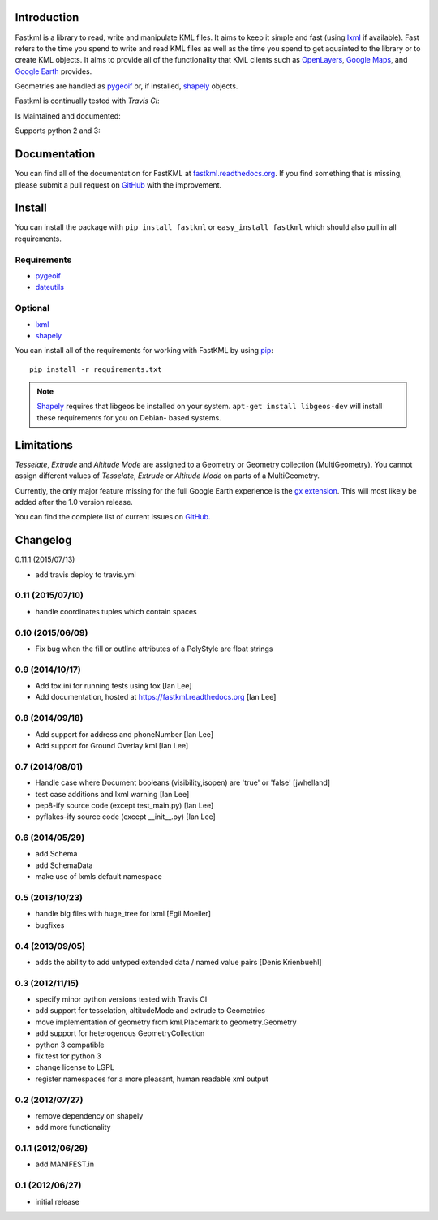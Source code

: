 Introduction
============

Fastkml is a library to read, write and manipulate KML files. It aims to keep
it simple and fast (using lxml_ if available). Fast refers to the time you
spend to write and read KML files as well as the time you spend to get
aquainted to the library or to create KML objects. It aims to provide all of
the functionality that KML clients such as `OpenLayers
<http://openlayers.org/>`_, `Google Maps <http://maps.google.com/>`_, and
`Google Earth <http://earth.google.com/>`_ provides.


Geometries are handled as pygeoif_ or, if installed, shapely_ objects.

.. _pygeoif: http://pypi.python.org/pypi/pygeoif/
.. _shapely: http://pypi.python.org/pypi/Shapely
.. _lxml: https://pypi.python.org/pypi/lxml
.. _dateutils: https://pypi.python.org/pypi/dateutils
.. _pip: https://pypi.python.org/pypi/pip

Fastkml is continually tested with *Travis CI*:

.. image:: https://api.travis-ci.org/cleder/fastkml.png
    :target: https://travis-ci.org/cleder/fastkml
    :alt: Tests

.. image:: https://coveralls.io/repos/cleder/fastkml/badge.png?branch=master
    :target: https://coveralls.io/r/cleder/fastkml?branch=master
    :alt: coveralls.io

.. image:: http://codecov.io/github/cleder/fastkml/coverage.svg?branch=master
    :target: http://codecov.io/github/cleder/fastkml?branch=master
    :alt: codecov.io

Is Maintained and documented:

.. image:: https://pypip.in/v/fastkml/badge.png
    :target: https://pypi.python.org/pypi/fastkml
    :alt: Latest PyPI version

.. image:: https://pypip.in/status/fastkml/badge.svg
    :target: https://pypi.python.org/pypi/fastkml/
    :alt: Development Status

.. image:: https://readthedocs.org/projects/fastkml/badge/
    :target: https://fastkml.readthedocs.org/
    :alt: Documentation

.. image:: https://badge.waffle.io/cleder/fastkml.png?label=ready&title=Ready
    :target: https://waffle.io/cleder/fastkml
    :alt: 'Stories in Ready'

.. image:: https://www.openhub.net/p/fastkml/widgets/project_thin_badge.gif
    :target: https://www.openhub.net/p/fastkml
    :alt: Statistics from OpenHub

Supports python 2 and 3:

.. image:: https://pypip.in/py_versions/fastkml/badge.svg
    :target: https://pypi.python.org/pypi/fastkml/
    :alt: Supported Python versions

.. image:: https://pypip.in/implementation/fastkml/badge.svg
    :target: https://pypi.python.org/pypi/fastkml/
    :alt: Supported Python implementations

Documentation
=============

You can find all of the documentation for FastKML at `fastkml.readthedocs.org
<https://fastkml.readthedocs.org>`_. If you find something that is missing,
please submit a pull request on `GitHub <https://github.com/cleder/fastkml>`_
with the improvement.


Install
========

You can install the package with ``pip install fastkml`` or ``easy_install
fastkml`` which should also pull in all requirements.

Requirements
-------------

* pygeoif_
* dateutils_

Optional
---------

* lxml_
* shapely_

You can install all of the requirements for working with FastKML by using
pip_::

    pip install -r requirements.txt

.. note::

    Shapely_ requires that libgeos be installed on your system. ``apt-get
    install libgeos-dev`` will install these requirements for you on Debian-
    based systems.


Limitations
===========

*Tesselate*, *Extrude* and *Altitude Mode* are assigned to a Geometry or
Geometry collection (MultiGeometry). You cannot assign different values of
*Tesselate*, *Extrude* or *Altitude Mode* on parts of a MultiGeometry.

Currently, the only major feature missing for the full Google Earth experience
is the `gx extension
<https://developers.google.com/kml/documentation/kmlreference#kmlextensions>`_.
This will most likely be added after the 1.0 version release.

You can find the complete list of current issues on `GitHub
<https://github.com/cleder/fastkml/issues>`_.

Changelog
=========

0.11.1 (2015/07/13)

- add travis deploy to travis.yml

0.11 (2015/07/10)
-----------------

-  handle coordinates tuples which contain spaces

0.10 (2015/06/09)
-----------------

- Fix bug when the fill or outline attributes of a PolyStyle are float strings

0.9 (2014/10/17)
-----------------

- Add tox.ini for running tests using tox [Ian Lee]
- Add documentation, hosted at https://fastkml.readthedocs.org [Ian Lee]

0.8 (2014/09/18)
-----------------

- Add support for address and phoneNumber [Ian Lee]
- Add support for Ground Overlay kml [Ian Lee]

0.7 (2014/08/01)
----------------

- Handle case where Document booleans (visibility,isopen) are 'true' or 'false' [jwhelland]
- test case additions and lxml warning [Ian Lee]
- pep8-ify source code (except test_main.py) [Ian Lee]
- pyflakes-ify source code (except __init__.py) [Ian Lee]

0.6 (2014/05/29)
----------------

- add Schema
- add SchemaData
- make use of lxmls default namespace

0.5 (2013/10/23)
-----------------

- handle big files with huge_tree for lxml [Egil Moeller]
- bugfixes


0.4 (2013/09/05)
-----------------

- adds the ability to add untyped extended data / named value pairs [Denis Krienbuehl]

0.3 (2012/11/15)
-----------------

- specify minor python versions tested with Travis CI
- add support for tesselation, altitudeMode and extrude to Geometries
- move implementation of geometry from kml.Placemark to geometry.Geometry
- add support for heterogenous GeometryCollection
- python 3 compatible
- fix test for python 3
- change license to LGPL
- register namespaces for a more pleasant, human readable xml output

0.2 (2012/07/27)
-----------------

- remove dependency on shapely
- add more functionality


0.1.1 (2012/06/29)
------------------

- add MANIFEST.in

0.1 (2012/06/27)
----------------

- initial release


